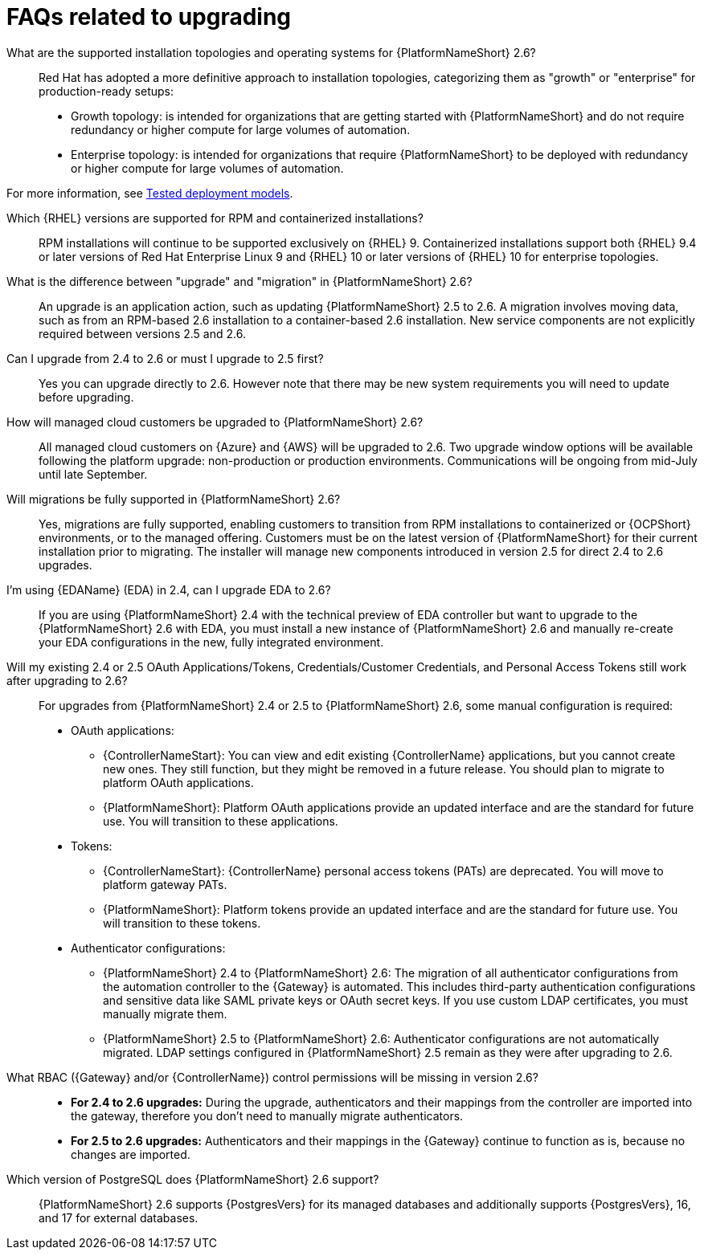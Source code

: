 :_mod-docs-content-type: ASSEMBLY

[id="upgrade-faqs"]

= FAQs related to upgrading

What are the supported installation topologies and operating systems for {PlatformNameShort} 2.6?::
Red Hat has adopted a more definitive approach to installation topologies, categorizing them as "growth" or  "enterprise" for production-ready setups:

* Growth topology: is intended for organizations that are getting started with {PlatformNameShort} and do not require redundancy or higher compute for large volumes of automation.
* Enterprise topology: is intended for organizations that require {PlatformNameShort} to be deployed with redundancy or higher compute for large volumes of automation. 

For more information, see link:{BaseURL}/red_hat_ansible_automation_platform/{PlatformVers}/html/tested_deployment_models/index[Tested deployment models].

Which {RHEL} versions are supported for RPM and containerized installations?::
RPM installations will continue to be supported exclusively on {RHEL} 9. 
Containerized installations support both {RHEL} 9.4 or later versions of Red Hat Enterprise Linux 9 and {RHEL} 10 or later versions of {RHEL} 10 for enterprise topologies.

What is the difference between "upgrade" and "migration" in {PlatformNameShort} 2.6?::
An upgrade is an application action, such as updating {PlatformNameShort} 2.5 to 2.6. 
A migration involves moving data, such as from an RPM-based 2.6 installation to a container-based 2.6 installation. 
New service components are not explicitly required between versions 2.5 and 2.6.

Can I upgrade from 2.4 to 2.6 or must I upgrade to 2.5 first?::
Yes you can upgrade directly to 2.6. 
However note that there may be new system requirements you will need to update before upgrading. 

How will managed cloud customers be upgraded to {PlatformNameShort} 2.6?::
All managed cloud customers on {Azure} and {AWS} will be upgraded to 2.6. 
Two upgrade window options will be available following the platform upgrade: non-production or production environments.
Communications will be ongoing from mid-July until late September.

Will migrations be fully supported in {PlatformNameShort} 2.6?::
Yes, migrations are fully supported, enabling customers to transition from RPM installations to containerized or {OCPShort} environments, or to the managed offering. 
Customers must be on the latest version of {PlatformNameShort} for their current installation prior to migrating. 
The installer will manage new components introduced in version 2.5 for direct 2.4 to 2.6 upgrades.

//Need to add link to section when it exists. 
//When upgrading from 2.4 to 2.6 (applies only to RPM or {OCPShort}), what’s different about the upgrade process compared with the 2.4 to 2.5 process?::
//See the Overview of upgrade improvements section.

I’m using {EDAName} (EDA) in 2.4, can I upgrade EDA to 2.6?::
If you are using {PlatformNameShort} 2.4 with the technical preview of EDA controller but want to upgrade to the {PlatformNameShort} 2.6 with EDA, you must install a new instance of {PlatformNameShort} 2.6 and manually re-create your EDA configurations in the new, fully integrated environment.

Will my existing 2.4 or 2.5 OAuth Applications/Tokens, Credentials/Customer Credentials, and Personal Access Tokens still work after upgrading to 2.6?::
For upgrades from {PlatformNameShort}  2.4 or 2.5 to {PlatformNameShort}  2.6, some manual configuration is required:
* OAuth applications:
** {ControllerNameStart}: You can view and edit existing {ControllerName} applications, but you cannot create new ones. They still function, but they might be removed in a future release. You should plan to migrate to platform OAuth applications.
** {PlatformNameShort}: Platform OAuth applications provide an updated interface and are the standard for future use. You will transition to these applications.
* Tokens:
** {ControllerNameStart}: {ControllerName} personal access tokens (PATs) are deprecated. You will move to platform gateway PATs.
** {PlatformNameShort}: Platform tokens provide an updated interface and are the standard for future use. You will transition to these tokens.
* Authenticator configurations:
** {PlatformNameShort} 2.4 to {PlatformNameShort} 2.6: The migration of all authenticator configurations from the automation controller to the {Gateway} is automated. This includes third-party authentication configurations and sensitive data like SAML private keys or OAuth secret keys. If you use custom LDAP certificates, you must manually migrate them.
** {PlatformNameShort} 2.5 to {PlatformNameShort} 2.6: Authenticator configurations are not automatically migrated. LDAP settings configured in {PlatformNameShort} 2.5 remain as they were after upgrading to 2.6.

What RBAC ({Gateway} and/or {ControllerName}) control permissions will be missing in version 2.6?::

* *For 2.4 to 2.6 upgrades:* During the upgrade, authenticators and their mappings from the controller are imported into the gateway, therefore you don't need to manually migrate authenticators.
* *For 2.5 to 2.6 upgrades:* Authenticators and their mappings in the {Gateway} continue to function as is, because no changes are imported.

Which version of PostgreSQL does {PlatformNameShort} 2.6 support?:: 
{PlatformNameShort} 2.6 supports {PostgresVers} for its managed databases and additionally supports {PostgresVers}, 16, and 17 for external databases.

